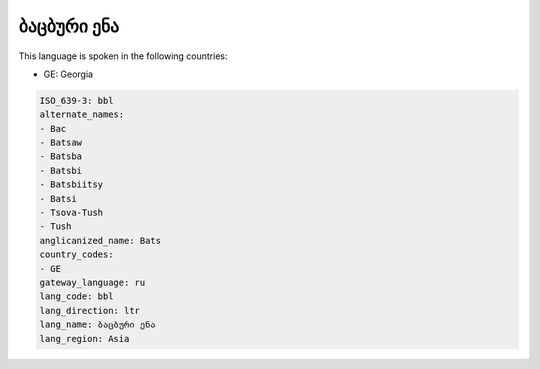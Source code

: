 .. _bbl:

ბაცბური ენა
===============================

This language is spoken in the following countries:

* GE: Georgia

.. code-block:: yaml

    ISO_639-3: bbl
    alternate_names:
    - Bac
    - Batsaw
    - Batsba
    - Batsbi
    - Batsbiitsy
    - Batsi
    - Tsova-Tush
    - Tush
    anglicanized_name: Bats
    country_codes:
    - GE
    gateway_language: ru
    lang_code: bbl
    lang_direction: ltr
    lang_name: ბაცბური ენა
    lang_region: Asia
    
